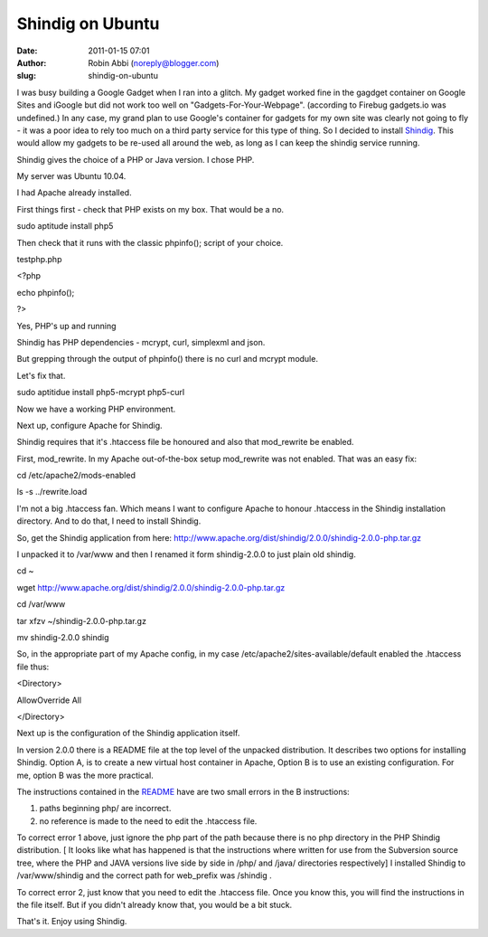 Shindig on Ubuntu
#################
:date: 2011-01-15 07:01
:author: Robin Abbi (noreply@blogger.com)
:slug: shindig-on-ubuntu

I was busy building a Google Gadget when I ran into a glitch. My
gadget worked fine in the gagdget container on Google Sites and iGoogle
but did not work too well on "Gadgets-For-Your-Webpage". (according to
Firebug gadgets.io was undefined.)
In any case, my grand plan to use Google's container for gadgets for
my own site was clearly not going to fly - it was a poor idea to rely
too much on a third party service for this type of thing.
So I decided to install
`Shindig <http://shindig.apache.org/index.html>`__. This would allow my
gadgets to be re-used all around the web, as long as I can keep the
shindig service running.

.. raw:: html

   <div>

.. raw:: html

   </div>

.. raw:: html

   <div>

Shindig gives the choice of a PHP or Java version. I chose PHP.

.. raw:: html

   </div>

.. raw:: html

   <div>

.. raw:: html

   </div>

.. raw:: html

   <div>

My server was Ubuntu 10.04.

.. raw:: html

   </div>

.. raw:: html

   <div>

.. raw:: html

   </div>

.. raw:: html

   <div>

I had Apache already installed.

.. raw:: html

   </div>

.. raw:: html

   <div>

.. raw:: html

   </div>

.. raw:: html

   <div>

First things first - check that PHP exists on my box. That would be a
no.

.. raw:: html

   </div>

.. raw:: html

   <div>

.. raw:: html

   </div>

.. raw:: html

   <div>

sudo aptitude install php5

.. raw:: html

   </div>

.. raw:: html

   <div>

.. raw:: html

   </div>

.. raw:: html

   <div>

Then check that it runs with the classic phpinfo(); script of your
choice.

.. raw:: html

   </div>

.. raw:: html

   <div>

.. raw:: html

   </div>

.. raw:: html

   <div>

testphp.php

.. raw:: html

   </div>

.. raw:: html

   <div>

<?php

.. raw:: html

   </div>

.. raw:: html

   <div>

echo phpinfo();

.. raw:: html

   </div>

.. raw:: html

   <div>

?>

.. raw:: html

   </div>

.. raw:: html

   <div>

.. raw:: html

   </div>

.. raw:: html

   <div>

Yes, PHP's up and running

.. raw:: html

   </div>

.. raw:: html

   <div>

.. raw:: html

   </div>

.. raw:: html

   <div>

Shindig has PHP dependencies - mcrypt, curl, simplexml and json.

.. raw:: html

   </div>

.. raw:: html

   <div>

But grepping through the output of phpinfo() there is no curl and mcrypt
module.

.. raw:: html

   </div>

.. raw:: html

   <div>

.. raw:: html

   </div>

.. raw:: html

   <div>

Let's fix that.

.. raw:: html

   </div>

.. raw:: html

   <div>

.. raw:: html

   </div>

.. raw:: html

   <div>

sudo aptitidue install php5-mcrypt php5-curl

.. raw:: html

   </div>

.. raw:: html

   <div>

.. raw:: html

   </div>

.. raw:: html

   <div>

Now we have a working PHP environment.

.. raw:: html

   </div>

.. raw:: html

   <div>

.. raw:: html

   </div>

.. raw:: html

   <div>

Next up, configure Apache for Shindig.

.. raw:: html

   </div>

.. raw:: html

   <div>

.. raw:: html

   </div>

.. raw:: html

   <div>

Shindig requires that it's .htaccess file be honoured and also that
mod\_rewrite be enabled.

.. raw:: html

   </div>

.. raw:: html

   <div>

.. raw:: html

   </div>

.. raw:: html

   <div>

First, mod\_rewrite. In my Apache out-of-the-box setup mod\_rewrite was
not enabled. That was an easy fix:

.. raw:: html

   </div>

.. raw:: html

   <div>

.. raw:: html

   </div>

.. raw:: html

   <div>

cd /etc/apache2/mods-enabled

.. raw:: html

   </div>

.. raw:: html

   <div>

ls -s ../rewrite.load

.. raw:: html

   </div>

.. raw:: html

   <div>

.. raw:: html

   </div>

.. raw:: html

   <div>

I'm not a big .htaccess fan. Which means I want to configure Apache to
honour .htaccess in the Shindig installation directory. And to do that,
I need to install Shindig.

.. raw:: html

   </div>

.. raw:: html

   <div>

.. raw:: html

   </div>

.. raw:: html

   <div>

So, get the Shindig application from here:
http://www.apache.org/dist/shindig/2.0.0/shindig-2.0.0-php.tar.gz

.. raw:: html

   </div>

.. raw:: html

   <div>

.. raw:: html

   </div>

.. raw:: html

   <div>

I unpacked it to /var/www and then I renamed it form shindig-2.0.0 to
just plain old shindig.

.. raw:: html

   </div>

.. raw:: html

   <div>

.. raw:: html

   </div>

.. raw:: html

   <div>

cd ~

.. raw:: html

   </div>

.. raw:: html

   <div>

wget http://www.apache.org/dist/shindig/2.0.0/shindig-2.0.0-php.tar.gz

.. raw:: html

   </div>

.. raw:: html

   <div>

cd /var/www

.. raw:: html

   </div>

.. raw:: html

   <div>

tar xfzv ~/shindig-2.0.0-php.tar.gz

.. raw:: html

   </div>

.. raw:: html

   <div>

mv shindig-2.0.0 shindig

.. raw:: html

   </div>

.. raw:: html

   <div>

.. raw:: html

   </div>

.. raw:: html

   <div>

So, in the appropriate part of my Apache config, in my case
/etc/apache2/sites-available/default enabled the .htaccess file thus:

.. raw:: html

   </div>

.. raw:: html

   <div>

.. raw:: html

   </div>

.. raw:: html

   <div>

<Directory>

.. raw:: html

   </div>

.. raw:: html

   <div>

AllowOverride All

.. raw:: html

   </div>

.. raw:: html

   <div>

</Directory>

.. raw:: html

   </div>

.. raw:: html

   <div>

.. raw:: html

   </div>

.. raw:: html

   <div>

Next up is the configuration of the Shindig application itself.

.. raw:: html

   </div>

.. raw:: html

   <div>

.. raw:: html

   </div>

.. raw:: html

   <div>

In version 2.0.0 there is a README file at the top level of the unpacked
distribution. It describes two options for installing Shindig. Option A,
is to create a new virtual host container in Apache, Option B is to use
an existing configuration. For me, option B was the more practical.

.. raw:: html

   </div>

.. raw:: html

   <div>

.. raw:: html

   </div>

.. raw:: html

   <div>

The instructions contained in the
`README <http://svn.apache.org/repos/asf/shindig/tags/shindig-project-2.0.0/php/README>`__
have are two small errors in the B instructions:

.. raw:: html

   </div>

.. raw:: html

   <div>

#. paths beginning php/ are incorrect.
#. no reference is made to the need to edit the .htaccess file.

.. raw:: html

   </div>

.. raw:: html

   <div>

To correct error 1 above, just ignore the php part of the path because
there is no php directory in the PHP Shindig distribution. [ It looks
like what has happened is that the instructions where written for use
from the Subversion source tree, where the PHP and JAVA versions live
side by side in /php/ and /java/ directories respectively] I installed
Shindig to /var/www/shindig and the correct path for web\_prefix was
/shindig .

.. raw:: html

   </div>

.. raw:: html

   <div>

.. raw:: html

   </div>

.. raw:: html

   <div>

To correct error 2, just know that you need to edit the .htaccess file.
Once you know this, you will find the instructions in the file itself.
But if you didn't already know that, you would be a bit stuck.

.. raw:: html

   </div>

.. raw:: html

   <div>

.. raw:: html

   </div>

.. raw:: html

   <div>

That's it. Enjoy using Shindig.

.. raw:: html

   </div>

.. raw:: html

   </p>

